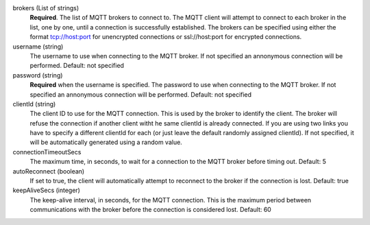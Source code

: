 
brokers (List of strings)
    **Required**. The list of MQTT brokers to connect to.
    The MQTT client will attempt to connect to each broker in the list, one by one, until a connection is successfully established.
    The brokers can be specified using either the format tcp://host:port for unencrypted connections or ssl://host:port for encrypted connections.
    
username (string) 
	The username to use when connecting to the MQTT broker. If not specified an annonymous connection will be performed.
	Default: not specified 

password (string)
	**Required** when the username is specified. 
	The password to use when connecting to the MQTT broker. If not specified an annonymous connection will be performed.
	Default: not specified

clientId (string)
   The client ID to use for the MQTT connection. This is used by the broker to identify the client. The broker will refuse the connection if another client witht he same clientId is already connected.
   If you are using two links you have to specify a different clientId for each (or just leave the default randomly assigned clientId).
   If not specified, it will be automatically generated using a random value.
	
connectionTimeoutSecs
	The maximum time, in seconds, to wait for a connection to the MQTT broker before timing out.
	Default: 5
	
autoReconnect (boolean)
	If set to true, the client will automatically attempt to reconnect to the broker if the connection is lost.
	Default: true
	
keepAliveSecs (integer)
	The keep-alive interval, in seconds, for the MQTT connection.
	This is the maximum period between communications with the broker before the connection is considered lost.
	Default: 60
